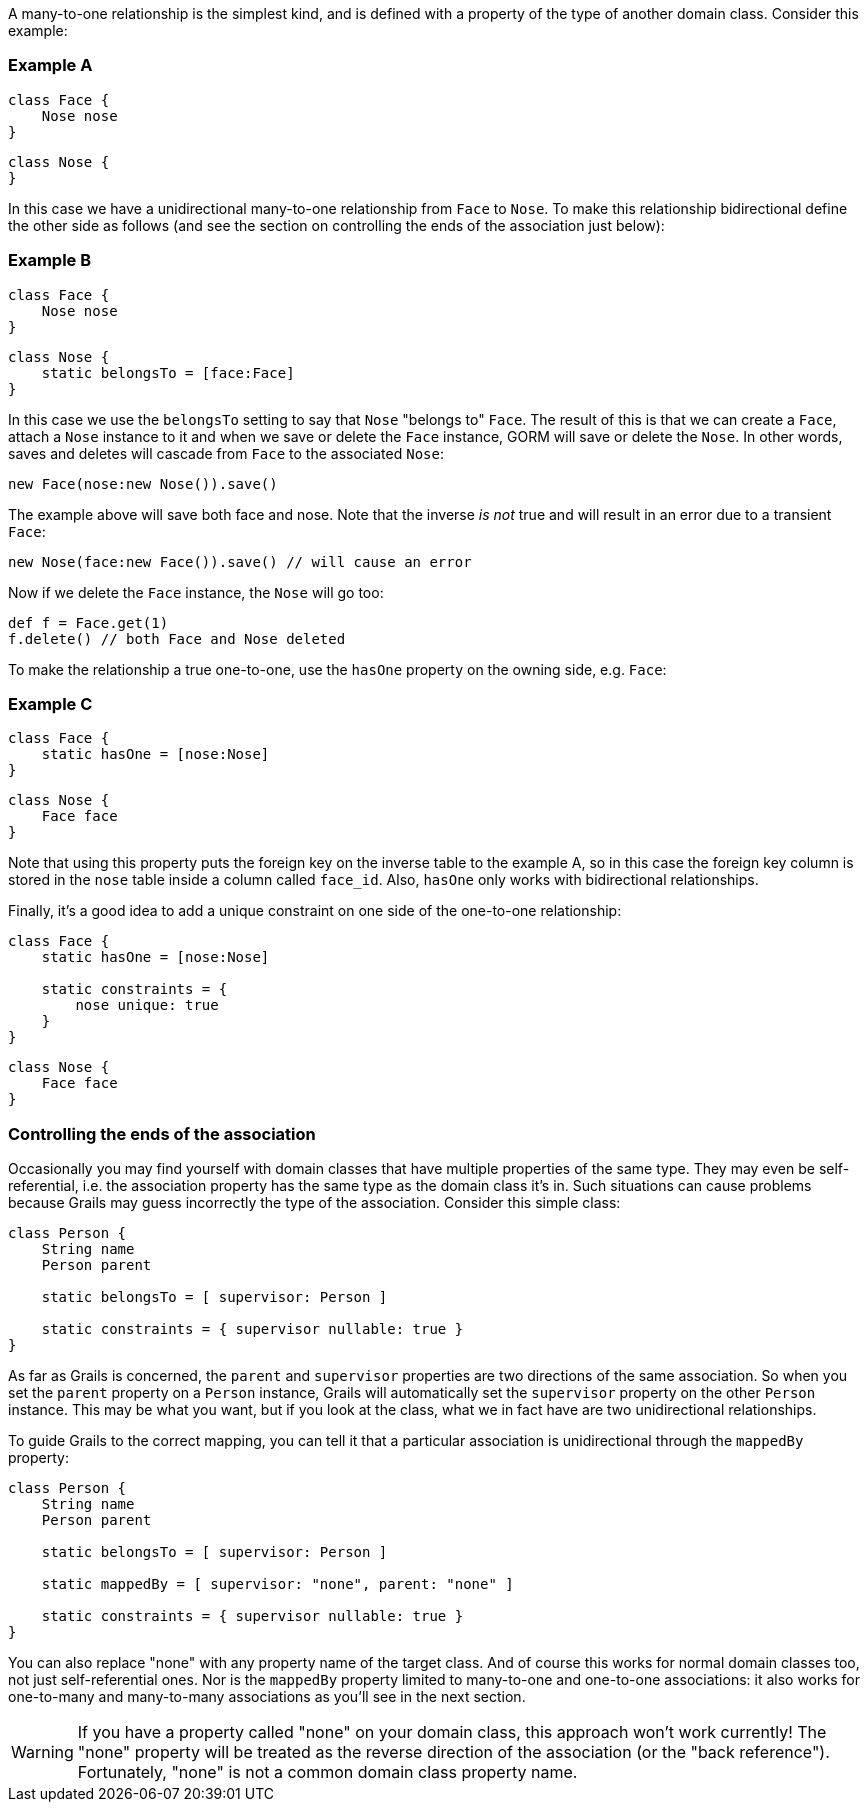 A many-to-one relationship is the simplest kind, and is defined with a property of the type of another domain class. Consider this example:


=== Example A


[source,groovy]
----
class Face {
    Nose nose
}
----

[source,groovy]
----
class Nose {
}
----

In this case we have a unidirectional many-to-one relationship from `Face` to `Nose`. To make this relationship bidirectional define the other side as follows (and see the section on controlling the ends of the association just below):


=== Example B


[source,groovy]
----
class Face {
    Nose nose
}
----

[source,groovy]
----
class Nose {
    static belongsTo = [face:Face]
}
----

In this case we use the `belongsTo` setting to say that `Nose` "belongs to" `Face`. The result of this is that we can create a `Face`, attach a `Nose` instance to it and when we save or delete the `Face` instance, GORM will save or delete the `Nose`. In other words, saves and deletes will cascade from `Face` to the associated `Nose`:

[source,groovy]
----
new Face(nose:new Nose()).save()
----

The example above will save both face and nose. Note that the inverse _is not_ true and will result in an error due to a transient `Face`:

[source,groovy]
----
new Nose(face:new Face()).save() // will cause an error
----

Now if we delete the `Face` instance, the `Nose` will go too:

[source,groovy]
----
def f = Face.get(1)
f.delete() // both Face and Nose deleted
----

To make the relationship a true one-to-one, use the `hasOne` property on the owning side, e.g. `Face`:


=== Example C


[source,groovy]
----
class Face {
    static hasOne = [nose:Nose]
}
----

[source,groovy]
----
class Nose {
    Face face
}
----

Note that using this property puts the foreign key on the inverse table to the example A, so in this case the foreign key column is stored in the `nose` table inside a column called `face_id`. Also, `hasOne` only works with bidirectional relationships.

Finally, it's a good idea to add a unique constraint on one side of the one-to-one relationship:

[source,groovy]
----
class Face {
    static hasOne = [nose:Nose]

    static constraints = {
        nose unique: true
    }
}
----

[source,groovy]
----
class Nose {
    Face face
}
----


=== Controlling the ends of the association


Occasionally you may find yourself with domain classes that have multiple properties of the same type. They may even be self-referential, i.e. the association property has the same type as the domain class it's in. Such situations can cause problems because Grails may guess incorrectly the type of the association. Consider this simple class:

[source,groovy]
----
class Person {
    String name
    Person parent

    static belongsTo = [ supervisor: Person ]

    static constraints = { supervisor nullable: true }
}
----

As far as Grails is concerned, the `parent` and `supervisor` properties are two directions of the same association. So when you set the `parent` property on a `Person` instance, Grails will automatically set the `supervisor` property on the other `Person` instance. This may be what you want, but if you look at the class, what we in fact have are two unidirectional relationships.

To guide Grails to the correct mapping, you can tell it that a particular association is unidirectional through the `mappedBy` property:

[source,groovy]
----
class Person {
    String name
    Person parent

    static belongsTo = [ supervisor: Person ]

    static mappedBy = [ supervisor: "none", parent: "none" ]

    static constraints = { supervisor nullable: true }
}
----

You can also replace "none" with any property name of the target class. And of course this works for normal domain classes too, not just self-referential ones. Nor is the `mappedBy` property limited to many-to-one and one-to-one associations: it also works for one-to-many and many-to-many associations as you'll see in the next section.

WARNING: If you have a property called "none" on your domain class, this approach won't work currently! The "none" property will be treated as the reverse direction of the association (or the "back reference"). Fortunately, "none" is not a common domain class property name.
